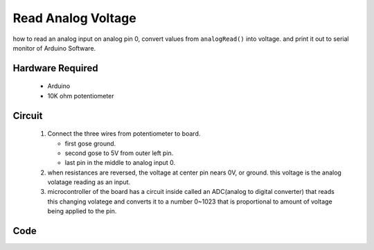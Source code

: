 Read Analog Voltage
===================

how to read an analog input on analog pin 0,
convert values from ``analogRead()`` into voltage.
and print it out to serial monitor of Arduino Software.

Hardware Required
-----------------

   - Arduino
   - 10K ohm potentiometer

Circuit
-------

   1. Connect the three wires from potentiometer to board.

      - first gose ground.
      - second gose to 5V from outer left pin.
      - last pin in the middle to analog input 0.

   #. when resistances are reversed, the voltage at center pin nears 0V, or ground. this voltage is the analog volatage reading as an input.
   #. microcontroller of the board has a circuit inside called an ADC(analog to digital converter) that reads this changing volatege and 
      converts it to a number 0~1023 that is proportional to amount of voltage being applied to the pin.

Code
----
